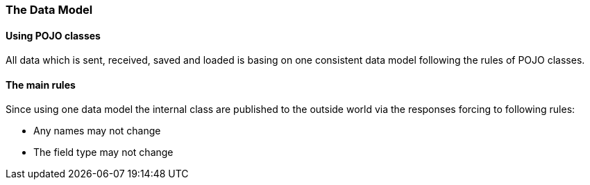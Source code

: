 
=== The Data Model

==== Using POJO classes

All data which is sent, received, saved and loaded is
basing on one consistent data model following the rules
of POJO classes.

==== The main rules

Since using one data model the internal class are published
to the outside world via the responses forcing to following
rules:

 * Any names may not change
 * The field type may not change



